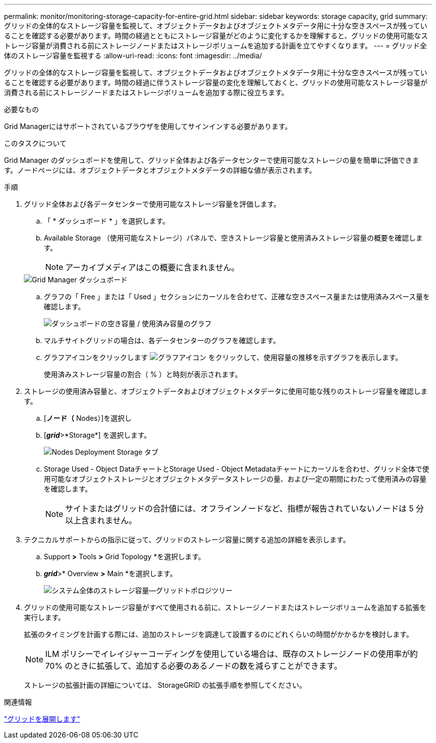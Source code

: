 ---
permalink: monitor/monitoring-storage-capacity-for-entire-grid.html 
sidebar: sidebar 
keywords: storage capacity, grid 
summary: グリッドの全体的なストレージ容量を監視して、オブジェクトデータおよびオブジェクトメタデータ用に十分な空きスペースが残っていることを確認する必要があります。時間の経過とともにストレージ容量がどのように変化するかを理解すると、グリッドの使用可能なストレージ容量が消費される前にストレージノードまたはストレージボリュームを追加する計画を立てやすくなります。 
---
= グリッド全体のストレージ容量を監視する
:allow-uri-read: 
:icons: font
:imagesdir: ../media/


[role="lead"]
グリッドの全体的なストレージ容量を監視して、オブジェクトデータおよびオブジェクトメタデータ用に十分な空きスペースが残っていることを確認する必要があります。時間の経過に伴うストレージ容量の変化を理解しておくと、グリッドの使用可能なストレージ容量が消費される前にストレージノードまたはストレージボリュームを追加する際に役立ちます。

.必要なもの
Grid Managerにはサポートされているブラウザを使用してサインインする必要があります。

.このタスクについて
Grid Manager のダッシュボードを使用して、グリッド全体および各データセンターで使用可能なストレージの量を簡単に評価できます。ノードページには、オブジェクトデータとオブジェクトメタデータの詳細な値が表示されます。

.手順
. グリッド全体および各データセンターで使用可能なストレージ容量を評価します。
+
.. 「 * ダッシュボード * 」を選択します。
.. Available Storage （使用可能なストレージ）パネルで、空きストレージ容量と使用済みストレージ容量の概要を確認します。
+

NOTE: アーカイブメディアはこの概要に含まれません。

+
image::../media/grid_manager_dashboard_cropped.png[Grid Manager ダッシュボード]

.. グラフの「 Free 」または「 Used 」セクションにカーソルを合わせて、正確な空きスペース量または使用済みスペース量を確認します。
+
image::../media/storage_capacity_used.gif[ダッシュボードの空き容量 / 使用済み容量のグラフ]

.. マルチサイトグリッドの場合は、各データセンターのグラフを確認します。
.. グラフアイコンをクリックします image:../media/icon_chart_new.gif["グラフアイコン"] をクリックして、使用容量の推移を示すグラフを表示します。
+
使用済みストレージ容量の割合（ % ）と時刻が表示されます。



. ストレージの使用済み容量と、オブジェクトデータおよびオブジェクトメタデータに使用可能な残りのストレージ容量を確認します。
+
.. [*ノード（* Nodes）]を選択し
.. [*_grid_*>*Storage*] を選択します。
+
image::../media/nodes_deployment_storage_tab.png[Nodes Deployment Storage タブ]

.. Storage Used - Object DataチャートとStorage Used - Object Metadataチャートにカーソルを合わせ、グリッド全体で使用可能なオブジェクトストレージとオブジェクトメタデータストレージの量、および一定の期間にわたって使用済みの容量を確認します。
+

NOTE: サイトまたはグリッドの合計値には、オフラインノードなど、指標が報告されていないノードは 5 分以上含まれません。



. テクニカルサポートからの指示に従って、グリッドのストレージ容量に関する追加の詳細を表示します。
+
.. Support *>* Tools *>* Grid Topology *を選択します。
.. *_grid_*>* Overview *>* Main *を選択します。
+
image::../media/system_wide_storage_capacity.gif[システム全体のストレージ容量--グリッドトポロジツリー]



. グリッドの使用可能なストレージ容量がすべて使用される前に、ストレージノードまたはストレージボリュームを追加する拡張を実行します。
+
拡張のタイミングを計画する際には、追加のストレージを調達して設置するのにどれくらいの時間がかかるかを検討します。

+

NOTE: ILM ポリシーでイレイジャーコーディングを使用している場合は、既存のストレージノードの使用率が約 70% のときに拡張して、追加する必要のあるノードの数を減らすことができます。

+
ストレージの拡張計画の詳細については、 StorageGRID の拡張手順を参照してください。



.関連情報
link:../expand/index.html["グリッドを展開します"]
